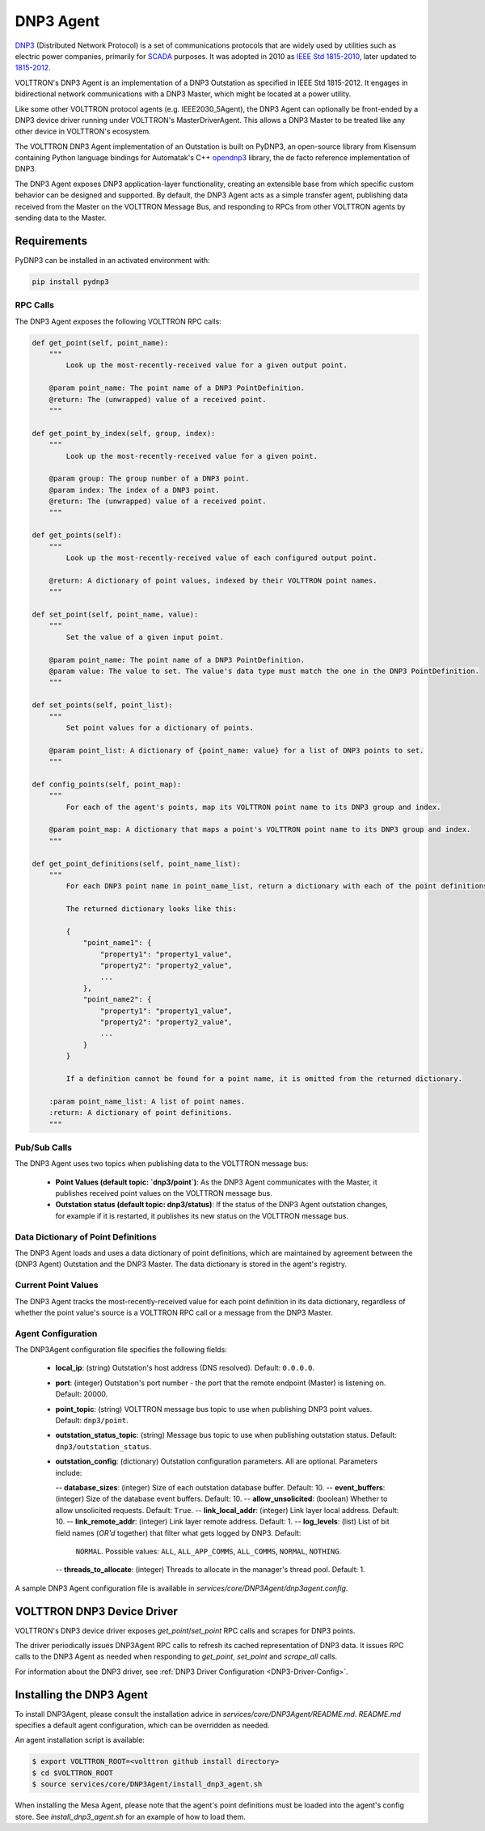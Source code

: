 .. _DNP3-Agent:

==========
DNP3 Agent
==========

`DNP3 <https://en.wikipedia.org/wiki/DNP3>`_ (Distributed Network Protocol) is a set of communications protocols that
are widely used by utilities such as electric power companies, primarily for
`SCADA <https://en.wikipedia.org/wiki/SCADA>`_ purposes.  It was adopted in 2010 as
`IEEE Std 1815-2010 <http://ieeexplore.ieee.org/document/5518537/?reload=true>`_,
later updated to `1815-2012 <https://standards.ieee.org/findstds/standard/1815-2012.html>`_.

VOLTTRON's DNP3 Agent is an implementation of a DNP3 Outstation as specified in IEEE Std 1815-2012.  It engages in
bidirectional network communications with a DNP3 Master, which might be located at a power utility.

Like some other VOLTTRON protocol agents (e.g. IEEE2030_5Agent), the DNP3 Agent can optionally be front-ended by a DNP3
device driver running under VOLTTRON's MasterDriverAgent.  This allows a DNP3 Master to be treated like any other device
in VOLTTRON's ecosystem.

The VOLTTRON DNP3 Agent implementation of an Outstation is built on PyDNP3, an open-source library from Kisensum
containing Python language bindings for Automatak's C++ `opendnp3 <https://www.automatak.com/opendnp3/>`_ library, the
de facto reference implementation of DNP3.

The DNP3 Agent exposes DNP3 application-layer functionality, creating an extensible base from which specific custom
behavior can be designed and supported.  By default, the DNP3 Agent acts as a simple transfer agent, publishing data
received from the Master on the VOLTTRON Message Bus, and responding to RPCs from other VOLTTRON agents by sending data
to the Master.


Requirements
============

PyDNP3 can be installed in an activated environment with:

.. code-block:: bash

    pip install pydnp3


RPC Calls
---------

The DNP3 Agent exposes the following VOLTTRON RPC calls:

.. code-block:: python

    def get_point(self, point_name):
        """
            Look up the most-recently-received value for a given output point.

        @param point_name: The point name of a DNP3 PointDefinition.
        @return: The (unwrapped) value of a received point.
        """

    def get_point_by_index(self, group, index):
        """
            Look up the most-recently-received value for a given point.

        @param group: The group number of a DNP3 point.
        @param index: The index of a DNP3 point.
        @return: The (unwrapped) value of a received point.
        """

    def get_points(self):
        """
            Look up the most-recently-received value of each configured output point.

        @return: A dictionary of point values, indexed by their VOLTTRON point names.
        """

    def set_point(self, point_name, value):
        """
            Set the value of a given input point.

        @param point_name: The point name of a DNP3 PointDefinition.
        @param value: The value to set. The value's data type must match the one in the DNP3 PointDefinition.
        """

    def set_points(self, point_list):
        """
            Set point values for a dictionary of points.

        @param point_list: A dictionary of {point_name: value} for a list of DNP3 points to set.
        """

    def config_points(self, point_map):
        """
            For each of the agent's points, map its VOLTTRON point name to its DNP3 group and index.

        @param point_map: A dictionary that maps a point's VOLTTRON point name to its DNP3 group and index.
        """

    def get_point_definitions(self, point_name_list):
        """
            For each DNP3 point name in point_name_list, return a dictionary with each of the point definitions.

            The returned dictionary looks like this:

            {
                "point_name1": {
                    "property1": "property1_value",
                    "property2": "property2_value",
                    ...
                },
                "point_name2": {
                    "property1": "property1_value",
                    "property2": "property2_value",
                    ...
                }
            }

            If a definition cannot be found for a point name, it is omitted from the returned dictionary.

        :param point_name_list: A list of point names.
        :return: A dictionary of point definitions.
        """


Pub/Sub Calls
-------------

The DNP3 Agent uses two topics when publishing data to the VOLTTRON message bus:

 * **Point Values (default topic: `dnp3/point`)**: As the DNP3 Agent communicates with the Master,
   it publishes received point values on the VOLTTRON message bus.

 * **Outstation status (default topic: dnp3/status)**: If the status of the DNP3 Agent outstation
   changes, for example if it is restarted, it publishes its new status on the VOLTTRON message bus.


Data Dictionary of Point Definitions
------------------------------------

The DNP3 Agent loads and uses a data dictionary of point definitions, which are maintained by agreement between the
(DNP3 Agent) Outstation and the DNP3 Master.  The data dictionary is stored in the agent's registry.


Current Point Values
--------------------

The DNP3 Agent tracks the most-recently-received value for each point definition in its data dictionary, regardless of
whether the point value's source is a VOLTTRON RPC call or a message from the DNP3 Master.


Agent Configuration
-------------------

The DNP3Agent configuration file specifies the following fields:

 - **local_ip**: (string) Outstation's host address (DNS resolved).  Default: ``0.0.0.0``.
 - **port**: (integer) Outstation's port number - the port that the remote endpoint (Master) is listening on.  Default:
   20000.
 - **point_topic**: (string) VOLTTRON message bus topic to use when publishing DNP3 point values.  Default:
   ``dnp3/point``.
 - **outstation_status_topic**: (string) Message bus topic to use when publishing outstation status.  Default:
   ``dnp3/outstation_status``.
 - **outstation_config**: (dictionary) Outstation configuration parameters. All are optional. Parameters include:

   -- **database_sizes**: (integer) Size of each outstation database buffer. Default: 10.
   -- **event_buffers**: (integer) Size of the database event buffers.  Default: 10.
   -- **allow_unsolicited**: (boolean) Whether to allow unsolicited requests.  Default: ``True``.
   -- **link_local_addr**: (integer) Link layer local address.  Default: 10.
   -- **link_remote_addr**: (integer) Link layer remote address.  Default: 1.
   -- **log_levels**: (list) List of bit field names (`OR'd` together) that filter what gets logged by DNP3.  Default:
      ``NORMAL``. Possible values: ``ALL``, ``ALL_APP_COMMS``, ``ALL_COMMS``, ``NORMAL``, ``NOTHING``.
   -- **threads_to_allocate**: (integer) Threads to allocate in the manager's thread pool.  Default: 1.

A sample DNP3 Agent configuration file is available in `services/core/DNP3Agent/dnp3agent.config`.


VOLTTRON DNP3 Device Driver
===========================

VOLTTRON's DNP3 device driver exposes `get_point`/`set_point` RPC calls and scrapes for DNP3 points.

The driver periodically issues DNP3Agent RPC calls to refresh its cached representation of DNP3 data.  It issues RPC
calls to the DNP3 Agent as needed when responding to `get_point`, `set_point` and `scrape_all` calls.

For information about the DNP3 driver, see :ref:`DNP3 Driver Configuration <DNP3-Driver-Config>`.


Installing the DNP3 Agent
=========================

To install DNP3Agent, please consult the installation advice in `services/core/DNP3Agent/README.md`.  `README.md`
specifies a default agent configuration, which can be overridden as needed.

An agent installation script is available:

.. code-block:: shell

    $ export VOLTTRON_ROOT=<volttron github install directory>
    $ cd $VOLTTRON_ROOT
    $ source services/core/DNP3Agent/install_dnp3_agent.sh

When installing the Mesa Agent, please note that the agent's point definitions must be loaded into the agent's config
store.  See `install_dnp3_agent.sh` for an example of how to load them.
